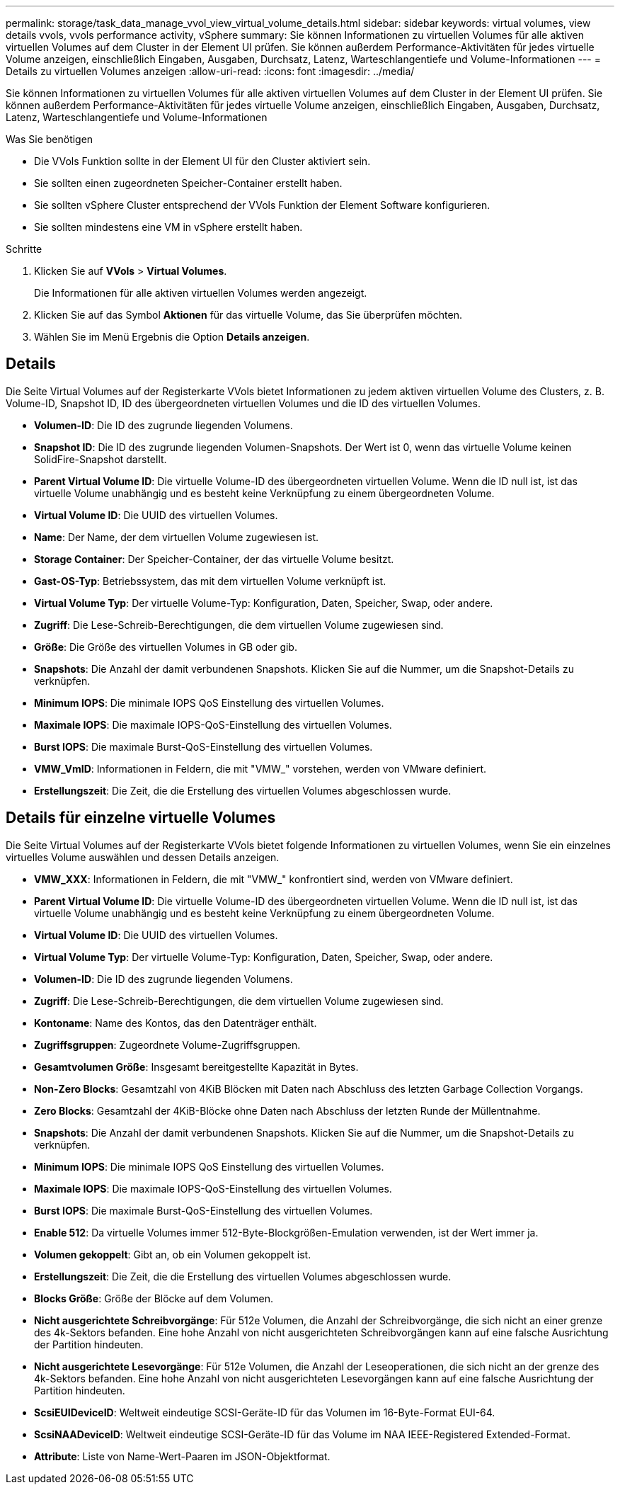 ---
permalink: storage/task_data_manage_vvol_view_virtual_volume_details.html 
sidebar: sidebar 
keywords: virtual volumes, view details vvols, vvols performance activity, vSphere 
summary: Sie können Informationen zu virtuellen Volumes für alle aktiven virtuellen Volumes auf dem Cluster in der Element UI prüfen. Sie können außerdem Performance-Aktivitäten für jedes virtuelle Volume anzeigen, einschließlich Eingaben, Ausgaben, Durchsatz, Latenz, Warteschlangentiefe und Volume-Informationen 
---
= Details zu virtuellen Volumes anzeigen
:allow-uri-read: 
:icons: font
:imagesdir: ../media/


[role="lead"]
Sie können Informationen zu virtuellen Volumes für alle aktiven virtuellen Volumes auf dem Cluster in der Element UI prüfen. Sie können außerdem Performance-Aktivitäten für jedes virtuelle Volume anzeigen, einschließlich Eingaben, Ausgaben, Durchsatz, Latenz, Warteschlangentiefe und Volume-Informationen

.Was Sie benötigen
* Die VVols Funktion sollte in der Element UI für den Cluster aktiviert sein.
* Sie sollten einen zugeordneten Speicher-Container erstellt haben.
* Sie sollten vSphere Cluster entsprechend der VVols Funktion der Element Software konfigurieren.
* Sie sollten mindestens eine VM in vSphere erstellt haben.


.Schritte
. Klicken Sie auf *VVols* > *Virtual Volumes*.
+
Die Informationen für alle aktiven virtuellen Volumes werden angezeigt.

. Klicken Sie auf das Symbol *Aktionen* für das virtuelle Volume, das Sie überprüfen möchten.
. Wählen Sie im Menü Ergebnis die Option *Details anzeigen*.




== Details

Die Seite Virtual Volumes auf der Registerkarte VVols bietet Informationen zu jedem aktiven virtuellen Volume des Clusters, z. B. Volume-ID, Snapshot ID, ID des übergeordneten virtuellen Volumes und die ID des virtuellen Volumes.

* *Volumen-ID*: Die ID des zugrunde liegenden Volumens.
* *Snapshot ID*: Die ID des zugrunde liegenden Volumen-Snapshots. Der Wert ist 0, wenn das virtuelle Volume keinen SolidFire-Snapshot darstellt.
* *Parent Virtual Volume ID*: Die virtuelle Volume-ID des übergeordneten virtuellen Volume. Wenn die ID null ist, ist das virtuelle Volume unabhängig und es besteht keine Verknüpfung zu einem übergeordneten Volume.
* *Virtual Volume ID*: Die UUID des virtuellen Volumes.
* *Name*: Der Name, der dem virtuellen Volume zugewiesen ist.
* *Storage Container*: Der Speicher-Container, der das virtuelle Volume besitzt.
* *Gast-OS-Typ*: Betriebssystem, das mit dem virtuellen Volume verknüpft ist.
* *Virtual Volume Typ*: Der virtuelle Volume-Typ: Konfiguration, Daten, Speicher, Swap, oder andere.
* *Zugriff*: Die Lese-Schreib-Berechtigungen, die dem virtuellen Volume zugewiesen sind.
* *Größe*: Die Größe des virtuellen Volumes in GB oder gib.
* *Snapshots*: Die Anzahl der damit verbundenen Snapshots. Klicken Sie auf die Nummer, um die Snapshot-Details zu verknüpfen.
* *Minimum IOPS*: Die minimale IOPS QoS Einstellung des virtuellen Volumes.
* *Maximale IOPS*: Die maximale IOPS-QoS-Einstellung des virtuellen Volumes.
* *Burst IOPS*: Die maximale Burst-QoS-Einstellung des virtuellen Volumes.
* *VMW_VmID*: Informationen in Feldern, die mit "VMW_" vorstehen, werden von VMware definiert.
* *Erstellungszeit*: Die Zeit, die die Erstellung des virtuellen Volumes abgeschlossen wurde.




== Details für einzelne virtuelle Volumes

Die Seite Virtual Volumes auf der Registerkarte VVols bietet folgende Informationen zu virtuellen Volumes, wenn Sie ein einzelnes virtuelles Volume auswählen und dessen Details anzeigen.

* *VMW_XXX*: Informationen in Feldern, die mit "VMW_" konfrontiert sind, werden von VMware definiert.
* *Parent Virtual Volume ID*: Die virtuelle Volume-ID des übergeordneten virtuellen Volume. Wenn die ID null ist, ist das virtuelle Volume unabhängig und es besteht keine Verknüpfung zu einem übergeordneten Volume.
* *Virtual Volume ID*: Die UUID des virtuellen Volumes.
* *Virtual Volume Typ*: Der virtuelle Volume-Typ: Konfiguration, Daten, Speicher, Swap, oder andere.
* *Volumen-ID*: Die ID des zugrunde liegenden Volumens.
* *Zugriff*: Die Lese-Schreib-Berechtigungen, die dem virtuellen Volume zugewiesen sind.
* *Kontoname*: Name des Kontos, das den Datenträger enthält.
* *Zugriffsgruppen*: Zugeordnete Volume-Zugriffsgruppen.
* *Gesamtvolumen Größe*: Insgesamt bereitgestellte Kapazität in Bytes.
* *Non-Zero Blocks*: Gesamtzahl von 4KiB Blöcken mit Daten nach Abschluss des letzten Garbage Collection Vorgangs.
* *Zero Blocks*: Gesamtzahl der 4KiB-Blöcke ohne Daten nach Abschluss der letzten Runde der Müllentnahme.
* *Snapshots*: Die Anzahl der damit verbundenen Snapshots. Klicken Sie auf die Nummer, um die Snapshot-Details zu verknüpfen.
* *Minimum IOPS*: Die minimale IOPS QoS Einstellung des virtuellen Volumes.
* *Maximale IOPS*: Die maximale IOPS-QoS-Einstellung des virtuellen Volumes.
* *Burst IOPS*: Die maximale Burst-QoS-Einstellung des virtuellen Volumes.
* *Enable 512*: Da virtuelle Volumes immer 512-Byte-Blockgrößen-Emulation verwenden, ist der Wert immer ja.
* *Volumen gekoppelt*: Gibt an, ob ein Volumen gekoppelt ist.
* *Erstellungszeit*: Die Zeit, die die Erstellung des virtuellen Volumes abgeschlossen wurde.
* *Blocks Größe*: Größe der Blöcke auf dem Volumen.
* *Nicht ausgerichtete Schreibvorgänge*: Für 512e Volumen, die Anzahl der Schreibvorgänge, die sich nicht an einer grenze des 4k-Sektors befanden. Eine hohe Anzahl von nicht ausgerichteten Schreibvorgängen kann auf eine falsche Ausrichtung der Partition hindeuten.
* *Nicht ausgerichtete Lesevorgänge*: Für 512e Volumen, die Anzahl der Leseoperationen, die sich nicht an der grenze des 4k-Sektors befanden. Eine hohe Anzahl von nicht ausgerichteten Lesevorgängen kann auf eine falsche Ausrichtung der Partition hindeuten.
* *ScsiEUIDeviceID*: Weltweit eindeutige SCSI-Geräte-ID für das Volumen im 16-Byte-Format EUI-64.
* *ScsiNAADeviceID*: Weltweit eindeutige SCSI-Geräte-ID für das Volume im NAA IEEE-Registered Extended-Format.
* *Attribute*: Liste von Name-Wert-Paaren im JSON-Objektformat.

